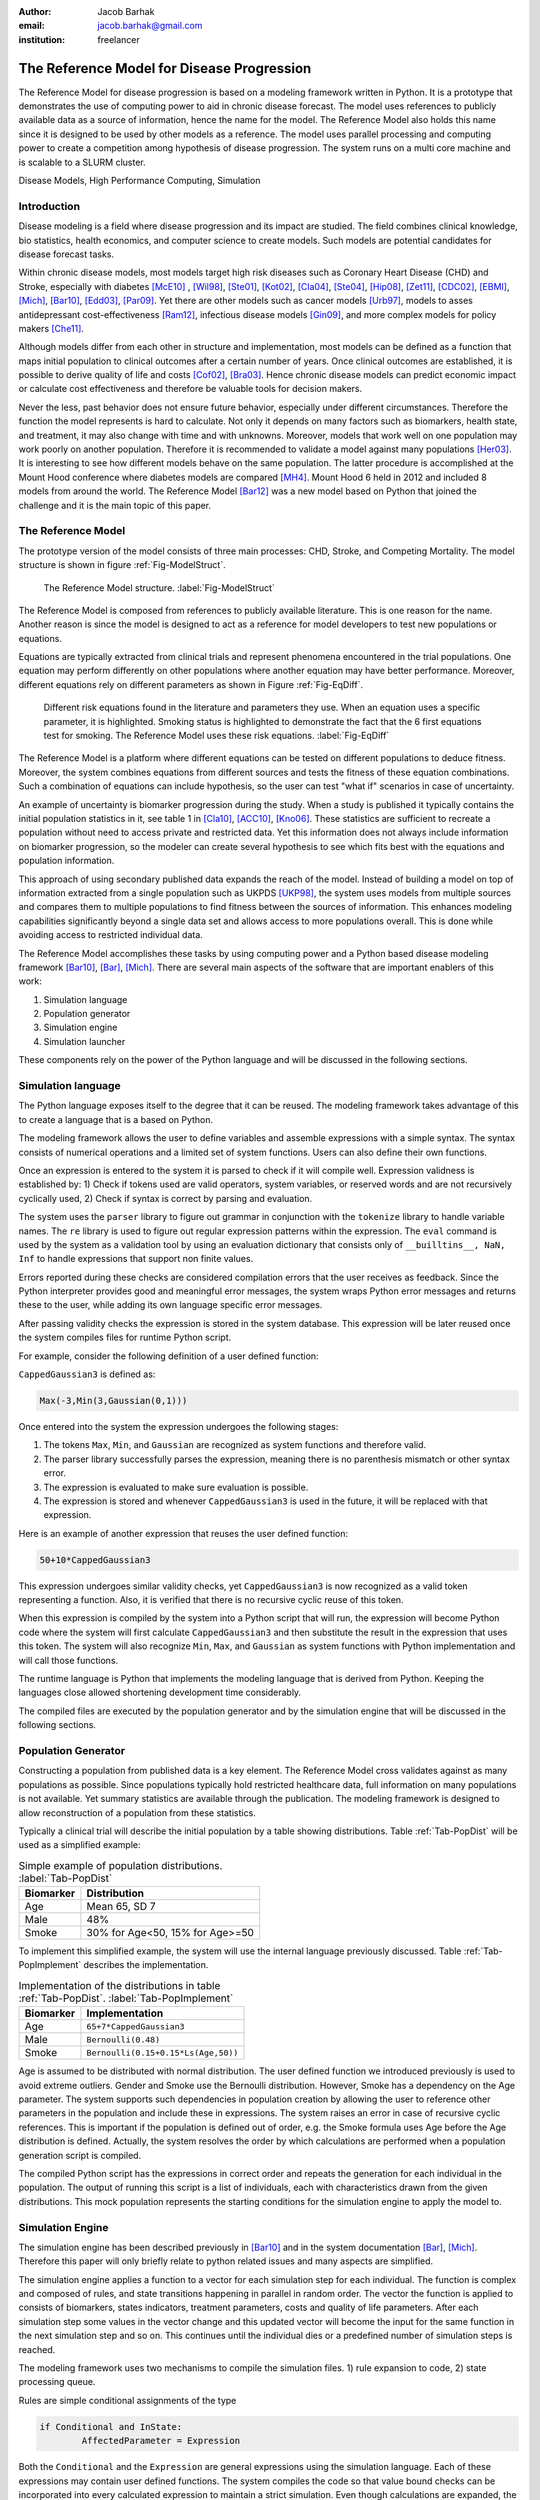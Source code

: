 :author: Jacob Barhak
:email: jacob.barhak@gmail.com
:institution: freelancer

------------------------------------------------
 The Reference Model for Disease Progression
------------------------------------------------

.. class:: abstract

	The Reference Model for disease progression is based on a modeling framework written in Python. It is a prototype that demonstrates the use of computing power to aid in chronic disease forecast.  The model uses references to publicly available data as a source of information, hence the name for the model. The Reference Model also holds this name since it is designed to be used by other models as a reference. The model uses parallel processing and computing power to create a competition among hypothesis of disease progression. The system runs on a multi core machine and is scalable to a SLURM cluster.

.. class:: keywords

	Disease Models, High Performance Computing, Simulation


Introduction
------------

Disease modeling is a field where disease progression and its impact are studied. The field combines clinical knowledge, bio statistics, health economics, and computer science to create models. Such models are potential candidates for disease forecast tasks.

Within chronic disease models, most models target high risk diseases such as Coronary Heart Disease (CHD) and Stroke, especially with diabetes [McE10]_ , [Wil98]_,  [Ste01]_, [Kot02]_, [Cla04]_, [Ste04]_, [Hip08]_, [Zet11]_, [CDC02]_, [EBMI]_, [Mich]_, [Bar10]_, [Edd03]_, [Par09]_. Yet there are other models such as cancer models [Urb97]_, models to asses antidepressant cost-effectiveness [Ram12]_, infectious disease models [Gin09]_, and more complex models for policy makers [Che11]_. 

Although models differ from each other in structure and implementation, most models can be defined as a function that maps initial population to clinical outcomes after a certain number of years. Once clinical outcomes are established, it is possible to derive quality of life and costs [Cof02]_, [Bra03]_. Hence chronic disease models can predict economic impact or calculate cost effectiveness and therefore be valuable tools for decision makers.

Never the less, past behavior does not ensure future behavior, especially under different circumstances. Therefore the function the model represents is hard to calculate. Not only it depends on many factors such as biomarkers, health state, and treatment, it may also change with time and with unknowns. Moreover, models that work well on one population may work poorly on another population. Therefore it is recommended to validate a model against many populations [Her03]_. It is interesting to see how different models behave on the same population. The latter procedure is accomplished at the Mount Hood conference where diabetes models are compared [MH4]_. Mount Hood 6 held in 2012 and included 8 models from around the world. The Reference Model [Bar12]_ was a new model based on Python that joined the challenge and it is the main topic of this paper.


The Reference Model
-------------------
The prototype version of the model consists of three main processes: CHD, Stroke, and Competing Mortality. The model structure is shown in figure :ref:`Fig-ModelStruct`.

.. figure:: Figure1.png

   The Reference Model structure. :label:`Fig-ModelStruct`

The Reference Model is composed from references to publicly available literature. This is one reason for the name. Another reason is since the model is designed to act as a reference for model developers to test new populations or equations.

Equations are typically extracted from clinical trials and represent phenomena encountered in the trial populations. One equation may perform differently on other populations where another equation may have better performance. Moreover, different equations rely on different parameters as shown in Figure :ref:`Fig-EqDiff`.

.. figure:: Figure2.png

   Different risk equations found in the literature and parameters they use. When an equation uses a specific parameter, it is highlighted. Smoking status is highlighted to demonstrate the fact that the 6 first equations test for smoking. The Reference Model uses these risk equations. :label:`Fig-EqDiff`

The Reference Model is a platform where different equations can be tested on different populations to deduce fitness. Moreover, the system combines equations from different sources and tests the fitness of these equation combinations. Such a combination of equations can include hypothesis, so the user can test "what if" scenarios in case of uncertainty. 

An example of uncertainty is biomarker progression during the study. When a study is published it typically contains the initial population statistics in it, see table 1 in [Cla10]_, [ACC10]_, [Kno06]_. These statistics are sufficient to recreate a population without need to access private and restricted data. Yet this information does not always include information on biomarker progression, so the modeler can create several hypothesis to see which fits best with the equations and population information. 

This approach of using secondary published data expands the reach of the model. Instead of building a model on top of information extracted from a single population such as UKPDS [UKP98]_, the system uses models from multiple sources and compares them to multiple populations to find fitness between the sources of information. This enhances modeling capabilities significantly beyond a single data set and allows access to more populations overall. This is done while avoiding access to restricted individual data.

The Reference Model accomplishes these tasks by using computing power and a Python based disease modeling framework [Bar10]_, [Bar]_, [Mich]_. There are several main aspects of the software that are important enablers of this work:

1. Simulation language
2. Population generator
3. Simulation engine
4. Simulation launcher

These components rely on the power of the Python language and will be discussed in the following sections. 


Simulation language
-------------------

The Python language exposes itself to the degree that it can be reused. The modeling framework takes advantage of this to create a language that is a based on Python.

The modeling framework allows the user to define variables and assemble expressions with a simple syntax. The syntax consists of numerical operations and a limited set of system functions. Users can also define their own functions.

Once an expression is entered to the system it is parsed to check if it will compile well. Expression validness is established by: 1) Check if tokens used are valid operators, system variables, or reserved words and are not recursively cyclically used, 2) Check if syntax is correct by parsing and evaluation.

The system uses the ``parser`` library to figure out grammar in conjunction with the ``tokenize`` library to handle variable names. The ``re`` library is used to figure out regular expression patterns within the expression. The ``eval`` command is used by the system as a validation tool by using an evaluation dictionary that consists only of ``__builltins__, NaN, Inf`` to handle expressions that support non finite values.

Errors reported during these checks are considered compilation errors that the user receives as feedback. Since the Python interpreter provides good and meaningful error messages, the system wraps Python error messages and returns these to the user, while adding its own language specific error messages. 

After passing validity checks the expression is stored in the system database. This expression will be later reused once the system compiles files for runtime Python script.

For example, consider the following definition of a user defined function:

``CappedGaussian3`` is defined as:

.. code-block:: python

	Max(-3,Min(3,Gaussian(0,1)))


Once entered into the system the expression undergoes the following stages:

1. The tokens ``Max``, ``Min``, and ``Gaussian`` are recognized as system functions and therefore valid. 
2. The parser library successfully parses the expression, meaning there is no parenthesis mismatch or other syntax error. 
3. The expression is evaluated to make sure evaluation is possible. 
4. The expression is stored and whenever ``CappedGaussian3`` is used in the future, it will be replaced with that expression.

Here is an example of another expression that reuses the user defined function:

.. code-block:: python

	50+10*CappedGaussian3

This expression undergoes similar validity checks, yet ``CappedGaussian3`` is now recognized as a valid token representing a function. Also, it is verified that there is no recursive cyclic reuse of this token.

When this expression is compiled by the system into a Python script that will run, the expression will become Python code where the system will first calculate ``CappedGaussian3`` and then substitute the result in the expression that uses this token. The system will also recognize ``Min``, ``Max``, and ``Gaussian`` as system functions with Python implementation and will call those functions.

The runtime language is Python that implements the modeling language that is derived from Python. Keeping the languages close allowed shortening development time considerably. 

The compiled files are executed by the population generator and by the simulation engine that will be discussed in the following sections. 


Population Generator
--------------------

Constructing a population from published data is a key element. The Reference Model cross validates against as many populations as possible. Since populations typically hold restricted healthcare data, full information on many populations is not available. Yet summary statistics are available through the publication. The modeling framework is designed to allow reconstruction of a population from these statistics. 

Typically a clinical trial will describe the initial population by a table showing distributions. Table :ref:`Tab-PopDist` will be used as a simplified example:

.. table:: Simple example of population distributions. :label:`Tab-PopDist`

	+-------------------+-----------------------------------------------------+
	| **Biomarker**     | **Distribution**                                    |
	+-------------------+-----------------------------------------------------+
	| Age               | Mean 65, SD 7                                       |
	+-------------------+-----------------------------------------------------+
	| Male              | 48%                                                 |
	+-------------------+-----------------------------------------------------+
	| Smoke             | 30% for Age<50, 15% for Age>=50                     |
	+-------------------+-----------------------------------------------------+


To implement this simplified example, the system will use the internal language previously discussed. Table :ref:`Tab-PopImplement` describes the implementation. 


.. table:: Implementation of the distributions in table :ref:`Tab-PopDist`. :label:`Tab-PopImplement`

	+-------------------+-----------------------------------------------------+
	| **Biomarker**     | **Implementation**                                  |
	+-------------------+-----------------------------------------------------+
	| Age               | ``65+7*CappedGaussian3``                            |
	+-------------------+-----------------------------------------------------+
	| Male              | ``Bernoulli(0.48)``                                 |
	+-------------------+-----------------------------------------------------+
	| Smoke             | ``Bernoulli(0.15+0.15*Ls(Age,50))``                 |
	+-------------------+-----------------------------------------------------+


Age is assumed to be distributed with normal distribution. The user defined function we introduced previously is used to avoid extreme outliers. Gender and Smoke use the Bernoulli distribution. However, Smoke has a dependency on the Age parameter. The system supports such dependencies in population creation by allowing the user to reference other parameters in the population and include these in expressions. The system raises an error in case of recursive cyclic references. This is important if the population is defined out of order, e.g. the Smoke formula uses Age before the Age distribution is defined. Actually, the system resolves the order by which calculations are performed when a population generation script is compiled. 

The compiled Python script has the expressions in correct order and repeats the generation for each individual in the population. The output of running this script is a list of individuals, each with characteristics drawn from the given distributions. This mock population represents the starting conditions for the simulation engine to apply the model to. 

Simulation Engine
------------------------

The simulation engine has been described previously in [Bar10]_ and in the system documentation  [Bar]_, [Mich]_.  Therefore this paper will only briefly relate to python related issues and many aspects are simplified. 

The simulation engine applies a function to a vector for each simulation step for each individual. The function is complex and composed of rules, and state transitions happening in parallel in random order. The vector the function is applied to consists of biomarkers, states indicators, treatment parameters, costs and quality of life parameters. After each simulation step some values in the vector change and this updated vector will become the input for the same function in the next simulation step and so on. This continues until the individual dies or a predefined number of simulation steps is reached.

The modeling framework uses two mechanisms to compile the simulation files. 1) rule expansion to code, 2) state processing queue.


Rules are simple conditional assignments of the type

.. code-block:: python

	if Conditional and InState:
		AffectedParameter = Expression

Both the ``Conditional`` and the ``Expression`` are general expressions using the simulation language. Each of these expressions may contain user defined functions. The system compiles the code so that value bound checks can be incorporated into every calculated expression to maintain a strict simulation. Even though calculations are expanded, the compiled code is still readable and can be debugged since the compiled code uses the user defined names instead of ``AffectedParameter`` as variable names.

State transitions are handled by a queue that processes events of transition between states. The queue is loaded in random order and changes within simulation. Random order of events is important to allow scenarios where event 1 can happen before event 2, or event 2 happens before event 1 at the same simulation step. The Python implementation of the queue is such that the queue consists of functions that define transitions to check. These functions are automatically generated as Python code from the model structure as defined by the user. The Python script pops the next transition from the queue and calls it's state transition function. Each state transition function can change the queue or state indicator values. If this results in more events, those are added to the queue. For specific details, please consult the developer guide that arrives with the software [Bar]_, [Mich]_. 

Note that, state indicator names and variable names are readable to simplify debugging and controlled simulation reconstruction. 

Actually the implementation initializes the vector upon which the function is applied as a Python sequence of variables with names such as:


.. code-block:: python

	[Age, Gender, Smoke, ...]  = 
	  _PopulationSetInfo.Data[IndividualID-1]

	
Where ``IndividualID`` is the loop counter and ``_Population`` holds the population data created by the population generator after merging it with the model.

Actually, the population sequence is pickled and embedded within the code as well as all other data structures that created the simulation file. This is done to allow reconstructing the simulation conditions from the simulation file. This is also important for clerical back tracing purposes and for debugging.

Another such back tracing feature is saving the random state to file at the beginning of simulation. This is on top of allowing the user to select a random seed. This method facilitates recreation of a simulation even in the case of a random seed set by the system timer rather than set by the user.

The simulation engine supports simulation control through overrides. These overrides are essential to support multiple scenarios to run in parallel through the simulation launcher.




Simulation Launcher
-------------------

Simulations can be launched through the WxPython [WxP]_ based GUI. This is appropriate for testing and model development purposes. Yet this is not sufficient for running many scenarios or many repetitions to reduce the Monte Carlo error. Moreover, running the same simulation with variations on populations or equations cannot be accomplished in an automated way through the GUI. Therefore the modeling framework offers an external launcher for simulations that arrives with it as a Python script. 

The script ``SlurmRun.py`` allows running multiple simulations in a programmatic manner. The script controls the launch of the simulations and also responsible for collecting the results and creating csv reports and plots through ``matplotlib``. 

The ``SlurmRun.py`` script arrives as an example that runs a self test scenario on a SLURM cluster [SLU]_. It is setup to send summary results by email to the developer once the simulation ends. 

The script holds placeholders for modifications so that it can be adapted to new simulations. The basic idea behind the launch script is that the user provides the file name that holds the simulation data definitions pickled an zipped. This file includes the default simulation instructions. The system then sends this file for actual simulation using ``sbatch`` SLURM commands. These defaults are then overridden according to user instructions. 

User instructions include definitions of variations around the default simulation. Each such variation is described by a tuple consisting of an override value and a unique variation name string. The override value can be considered as an override for a parameter the simulation function relies on. These overrides are passed to the simulation engine in the command line as a vector. Each component in this vector represents a different override and taken from the value part of the tuple. Exchanging the override value with the unique variation name string creates a unique key sentence that can later be used to describe each simulation variation. 

The number of simulation variations is combinatorial depending on amount of options for each override in the vector. Many combinations of variations may not be meaningful or desirable. So the system contains 3 variables to restrict the number of simulation variations: 1) ``Inclusions``, 2) ``Exclusions``, 3) ``MaxDimensionsAllowedForVariations``.

``Inclusions`` is a sequence of tuples. Each tuple is composed of a set of variation sub strings. If ``Inclusions`` in not empty the system will include only variations that their variation key sentence includes all the strings in any tuple.

``Exclusions`` is also a sequence of tuples of strings. Yet the system excludes any variation that includes all sub strings in a tuple. 

``MaxDimensionsAllowedForVariations`` is the maximal Hamming distance from default allowed for simulation variations. In other words, it is an integer that holds the maximal number of override vector components allowed to change from the default.

These override mechanisms allow controlling the large number of combinations generated. The following example demonstrates the large number of variations.

The Reference Model calibration for the Mount Hood 6 Challenge used 16 populations and 48 equation/hypothesis variations. Each such simulation was repeated 20 times to reduce Monte Carlo error. This resulted in 15360 simulations that the system launched. The launcher was modified to run these simulations on a single 8 core desktop machine with Ubuntu using ``batch`` command rather than using the SLURM ``sbatch`` command. These computations took 4.5 days on this machine. 

In the future more computing power will be needed to process information since more populations and equation variations will exist.



Conclusions
-----------

Previous work was focused on merging information that is available in the literature using statistical methods [Isa06]_, [Isa10]_, [Ye12]_. The Reference Model continues in the same spirit while relying on the availability of computing power.

The Reference Model for disease progression relies on a Python based framework that provides the computational support needed for comparing a myriad of scenarios. 

The state of the art in the field of chronic disease models is such that different groups offer different models. Each such model is built from equations that depend on different parameters. Therefore equation performance differs on different populations. 

So far only a few groups have addressed the issues of comparing equation performance over populations [Sim09]_, [Par09]_. Validation of the same model with multiple populations is more common [Edd03]_. Comparisons of multiple Models against multiple populations traditionally happens at the Mount Hood conference [MH4]_. Yet this comparison involves manual labor from multiple groups and much of the modeling remains closed. The Reference Model on the other hand performs this comparison automatically under controlled conditions. The Reference Model depends on availability of published information. It relies on existing equations and human guidance. Even with the automation it offers, modelers will still need to work on extracting new equations. Yet it's availability provides advantages such as: 1) a testing facility for new equations/hypothesis. 2) similarity identifier in data sets through fitness. 3) common framework for modeling information that can be reused in other ways.

From an implementation point of view, relying on parallelization and on the regular increase in computing speed [Moo65]_ may be enhanced by using compiled languages. Such needs have been identified in the disease modeling field [McE10]_ and by the Python community [Sel09]_, [Fri09]_. So future implementations may include a python front end, while simulations will run in a compiled language to improve speed. Never the less, the use of the Python languange was a good selection for this project since it allowed rapid progress and many suitable tools.


Software Availability
---------------------

The latest version of the GPL modeling framework is available for download from the author's personal website at: [Bar]_. Previous versions are available at [Mich]_.

The Reference Model is not released at the time this paper is written.


Acknowledgment
--------------

The author wished to thank Deanna J.M. Isaman for her tutoring, inspiration, and introduction to this field. Special thanks to Chris Scheller the very capable cluster administrator.

The GPL modeling framework described above was supported by the Biostatistics and Economic Modeling Core of the MDRTC (P60DK020572) and by the Methods and Measurement Core of the MCDTR (P30DK092926), both funded by the National Institute of Diabetes and Digestive and Kidney Diseases. The modeling framework was initially defined as GPL and was funded by Chronic Disease Modeling for Clinical Research Innovations grant (R21DK075077) from the same institute. 

The Reference Model was developed independently without financial support. 


References
----------

.. [Bar12] J. Barhak. *The Reference Model for Disease Progression You Tube*: 
           Online: http://www.youtube.com/watch?v=7qxPSgINaD8&feature=youtube_gdata_player

.. [McE10] P. McEwan, K. Bergenheim, Y. Yuan, A. Tetlow, J. P. Gordon *Assessing the Relationship between Computational Speed and Precision: A Case Study Comparing an Interpreted versus Compiled Programming Language using a Stochastic Simulation Model in Diabetes Care*, 
           Pharmacoeconomics:   28(8):665-674, August 2010,  doi: 10.2165/11535350-000000000-00000

.. [Wil98] P.W.F. Wilson, R.B. D'Agostino, D. Levy, A.M. Belanger, H. Silbershatz, W.B. Kannel, *Prediction of Coronary Heart Disease Using Risk Factor Categories*,
           Circulation 97:1837-1847, 1998.

.. [Ste01] R. Stevens, V. Kothari, A. Adler, I. Stratton, *The UKPDS risk engine: a model for the risk of coronary heart disease in type II diabetes UKPDS 56*, 
           Clinical Science 101:671-679, 2001.

.. [Kot02] V. Kothari, R.J. Stevens, A.I. Adler, I.M. Stratton, S.E. Manley, H.A. Neil, R.R. Holman, *Risk of stroke in type 2 diabetes estimated by the UK Prospective Diabetes Study risk engine (UKPDS 60)*,
           Stroke 33:1776-1781, 2002, doi: 10.1161/01.STR.0000020091.07144.C7

.. [Cla04] P.M. Clarke, A.M. Gray, A. Briggs, A.J. Farmer, P. Fenn, R.J. Stevens, D.R. Matthews, I.M. Stratton, R.R. Holman, *A model to estimate the lifetime health outcomes of patients with type 2 diabetes, UK Prospective Diabetes Study (UKPDS): the United Kingdom Prospective Diabetes Study (UKPDS) Outcomes Model (UKPDS no. 68)*, 
           Diabetologia 47(10):1747-1759, 2004.

.. [Ste04] R.J. Stevens, R.L. Coleman, A.I. Adler, I.M. Stratton, D.R. Matthews, R.R. Holman, *Risk Factors for Myocardial Infarction Case Fatality and Stroke Case Fatality in Type 2 Diabetes: UKPDS 66*, 
           Diabetes Care, 27:201-207, January 2004, doi:10.2337/diacare.27.1.201

.. [Hip08] J. Hippisley-Cox, C. Coupland, Y. Vinogradova, J. Robson, R. Minhas, A. Sheikh, P. Brindle, *Predicting cardiovascular risk in England and Wales: prospective derivation and validation of QRISK2*, 
           BMJ 336:1475-1482, June 2008, doi: 10.1136/bmj.39609.449676.25x

.. [Zet11] B. Zethelius, B. Eliasson, K. Eeg-Olofsson, A.M. Svensson, S. Gudbjornsdottir, J. Cederholm, *A new model for 5-year risk of cardiovascular disease in type 2 diabetes, from the Swedish National Diabetes Register (NDR)*, 
           Diabetes Res Clin Pract. 93(2):276-84. August 2011, doi:10.1016/j.diabres.2011.05.037

.. [CDC02] CDC Diabetes Cost-effectiveness Group. *Cost-effectiveness of intensive glycemic control, intensified hypertension control, and serum cholesterol level reduction for type 2 diabetes*, 
           JAMA 287(19): 2542-2551, 2002, doi: 10.1001/jama.287.19.2542

.. [EBMI] *EBMI. Evidence-Based Medicine Integrator*  
          Online: http://code.google.com/p/ebmi/ (Accessed: 8 July 2012).

.. [Mich] Michigan Diabetes Research and Training Center. *Disease Modeling Software for Clinical Research*, 
          Online: http://www.med.umich.edu/mdrtc/cores/DiseaseModel/ (Accessed: 8 July 2012).

.. [Bar10] J. Barhak, D.J.M. Isaman, W. Ye, D. Lee, *Chronic disease modeling and simulation software*, 
           Journal of Biomedical Informatics, 43(5): 791-799, 2010, doi:10.1016/j.jbi.2010.06.003 

.. [Edd03] D.M. Eddy, L. Schlessinger, *Validation of the Archimedes Diabetes Model*. 
           Diabetes Care 26(11):3102-3110, 2003, doi: 10.2337/diacare.26.11.3102

.. [Par09] S. Paredes, T. Rocha, P. Carvalho, J. Henriques, M. Harris, M. Antunes, *Long Term Cardiovascular Risk Models' Combination - A new approach*, 
           2009. Online: https://www.cisuc.uc.pt/publication/show/2175 (Accessed: 9 July 2012).

.. [Urb97] N. Urban, C. Drescher, R. Etzioni, C. Colby. *Use of a stochastic simulation model to identify an efficient protocol for ovarian cancer screening*,
           Control Clin Trials.18(3):251-70, June 1997, doi:10.1016/S0197-2456(96)00233-4

.. [Ram12] J. Ramsberg, C. Asseburg, M. Henriksson, *Effectiveness and cost-effectiveness of antidepressants in primary care - a multiple treatment comparison meta-analysis and cost-effectiveness model*, 
           PLoS One 2012 (Accepted).
		   
.. [Gin09] J. Ginsberg, M.H. Mohebbi1, R.S. Patel1, L.Brammer, M.S. Smolinski, L. Brilliant, *Detecting influenza epidemics using search engine query data*,
           Nature (457)19, February 2009, doi:10.1038/nature07634

.. [Che11] C.H. Chen-Ritzo, *Simulation for Understanding Incentives in Healthcare Delivery*, 
           IBM, T.J. Watson Research Center, 7 December 2011. Online: http://www-304.ibm.com/industries/publicsector/fileserve?contentid=228827 (Accessed: 13 July 2012)
		   
.. [Cof02] J.T. Coffey, M. Brandle, H. Zhou, D. Marriott, R. Burke, B.P. Tabaei, M.M. Engelgau, R.M. Kaplan, W.H. Herman, *Valuing health-related quality of life in diabetes*,
           Diabetes Care 25:2238-2243, 2002, doi: 10.2337/diacare.25.12.2238

.. [Bra03] M. Brandle, H. Zhou, B.R.K. Smith, D. Marriott, R. Burke, B.P. Tabaei, M.B. Brown, W.H. Herman, *The direct medical cost of type 2 diabetes*,
           Diabetes Care 26:2300-2304, 2003, doi: 10.2337/diacare.26.8.2300

.. [Her03] W.H. Herman. *Diabetes modeling*,
           Diabetes Care 26:3182-3183, November 2003. doi: 10.2337/diacare.26.11.3182

.. [MH4] The Mount Hood 4 Modeling Group, *Computer Modeling of Diabetes and Its Complications, A report on the Fourth Mount Hood Challenge Meeting*,
         Diabetes Care 30:1638-1646, 2007, doi: 10.2337/dc07-9919

.. [Cla10] P.M. Clarke, P.G. A. Patel, J. Chalmers, M. Woodward, S.B. Harrap, J.A. Salomon, on behalf of the ADVANCE Collaborative Group. *Event Rates, Hospital Utilization, and Costs Associated with Major Complications of Diabetes: A Multicountry Comparative Analysis*,
           PLoS Med 7(2):e1000236, 2010, doi:10.1371/journal.pmed.1000236

.. [ACC10] The ACCORD Study Group, *Effects of Intensive Blood-Pressure Control in Type 2 Diabetes Mellitus*,
           N Engl J Med 362:1575-85, March 2010, doi:10.1056/NEJMoa1001286

.. [Kno06] R.H. Knopp, M. d'Emden, J.G. Smilde, S.J. Pocock, *Efficacy and Safety of Atorvastatin in the Prevention of Cardiovascular End Points in Subjects With Type 2 Diabetes: The Atorvastatin Study for Prevention of Coronary Heart Disease Endpoints in Non-Insulin-Dependent Diabetes Mellitus (ASPEN)*, 
           Diabetes Care 29:1478-1485, July 2006, doi:10.2337/dc05-2415
		   
.. [UKP98] UKPDS: *UK Prospective Diabetes Study UKPDS Group, Intensive blood-glucose control with sulphonylureas or insulin compared with conventional treatment and risk of complications in patients with type 2 diabetes UKPDS 33*,
           Lancet 352:837-853, 1998, doi:10.1016/S0140-6736(98)07019-6		   

.. [Bar] *Jacob Barhak*, Online: http://sites.google.com/site/jacobbarhak/ (Accessed: 14 July 2012)

.. [WxP] *WxPython*, Online: http://wxpython.org/ (Accessed: 14 July 2012)

.. [SLU] *SLURM: A Highly Scalable Resource Manager*,
         Online: https://computing.llnl.gov/linux/slurm/slurm.html (Accessed: 9 July 2012).

.. [Isa06] D.J.M. Isaman, W.H. Herman, M.B. Brown, *A discrete-state and discrete-time model using indirect estimates*,
           Statistics in Medicine 25:1035-1049, 2006, doi:10.1002/sim.2241.

.. [Isa10] D.J.M. Isaman, J. Barhak, W. Ye, *Indirect estimation of a discrete-state discrete-time model using secondary data analysis of regression data*,
           Statistics in Medicine 28(16):2095-2115, 2009, doi:10.1002/sim.3599. Erratum available: Statistics in Medicine 29(10):1158, 2010, doi: 10.1002/sim.3855

.. [Ye12]  W. Ye, J. Barhak, D.J.M. Isaman, *Use of Secondary Data to Estimate Instantaneous Model Parameters of Diabetic Heart Disease: Lemonade Method*, 
           Information Fusion 13(2):137-145, 2012, doi:10.1016/j.inffus.2010.08.003	 
		 
.. [Sim09] R.K. Simmons, R.L. Coleman, H.C. Price, R.R. Holman, K. Khaw, N.J. Wareham, S.J. Griffin, *Performance of the UKPDS Risk Engine and the Framingham risk equations in estimating cardiovascular disease in the EPIC-Norfolk cohort*,
           Diabetes Care 32:708-713 December 2009, doi: 10.2337/dc08-1918

.. [Moo65] G. E. Moore, *Cramming more components onto integrated circuits*, 
           Electronics, 38(8), 19 April 1965
		   
.. [Sel09] D. Seljebotn, *Fast numerical computations with Cython*,
           Proceedings of the 8th Python in Science conference (SciPy 2009), G Varoquaux, S van der Walt, J Millman (Eds.), pp. 15-22. Online: http://conference.scipy.org/proceedings/scipy2009/paper_2/ (Accessed: 12 July 2012)

.. [Fri09] A. Friedley, C. Mueller, A. Lumsdaine, *High-Performance Code Generation Using CorePy*,
		   Proceedings of the 8th Python in Science conference (SciPy 2009), G Varoquaux, S van der Walt, J Millman (Eds.), pp. 23-28. Online: http://conference.scipy.org/proceedings/scipy2009/paper_3/ (Accessed: 12 July 2012)

